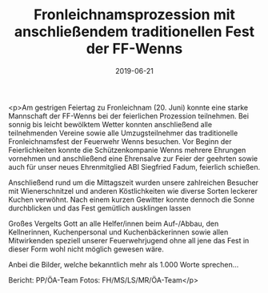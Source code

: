 #+TITLE: Fronleichnamsprozession mit anschließendem traditionellen Fest der FF-Wenns
#+DATE: 2019-06-21
#+FACEBOOK_URL: https://facebook.com/ffwenns/posts/2834220036653103

<p>Am gestrigen Feiertag zu Fronleichnam (20. Juni) konnte eine starke Mannschaft der FF-Wenns bei der feierlichen Prozession teilnehmen. 
Bei sonnig bis leicht bewölktem Wetter konnten anschließend alle teilnehmenden Vereine sowie alle Umzugsteilnehmer das traditionelle Fronleichnamsfest der Feuerwehr Wenns besuchen. 
Vor Beginn der Feierlichkeiten konnte die Schützenkompanie Wenns mehrere Ehrungen vornehmen und anschließend eine Ehrensalve zur Feier der geehrten sowie auch für unser neues Ehrenmitglied ABI Siegfried Fadum, feierlich schießen.

Anschließend rund um die Mittagszeit wurden unsere zahlreichen Besucher mit Wienerschnitzel und anderen Köstlichkeiten wie diverse Sorten leckerer Kuchen verwöhnt.
Nach einem kurzen Gewitter konnte dennoch die Sonne durchblicken und das Fest gemütlich ausklingen lassen

Großes Vergelts Gott an alle Helfer/innen beim Auf-/Abbau, den Kellnerinnen, Kuchenpersonal und Kuchenbäckerinnen sowie allen Mitwirkenden speziell unserer Feuerwehrjugend ohne all jene das Fest in dieser Form wohl nicht möglich gewesen wäre.

Anbei die Bilder, welche bekanntlich mehr als 1.000 Worte sprechen...

Bericht: PP/ÖA-Team
Fotos: FH/MS/LS/MR/ÖA-Team</p>

